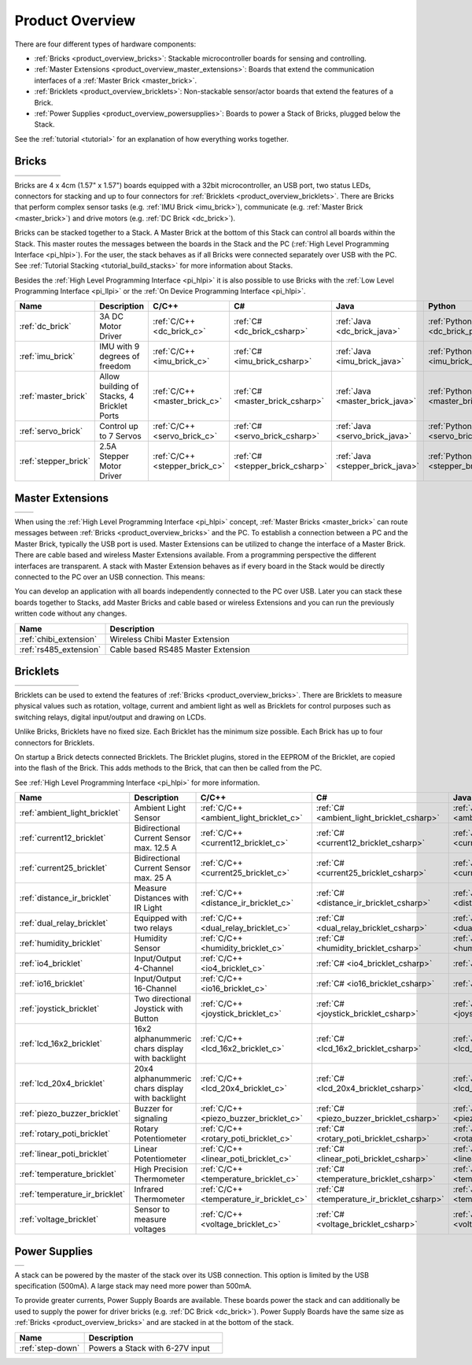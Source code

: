.. _product_overview:

Product Overview
----------------

There are four different types of hardware components:

* :ref:`Bricks <product_overview_bricks>`: 
  Stackable microcontroller boards for sensing and controlling.
* :ref:`Master Extensions <product_overview_master_extensions>`:
  Boards that extend the communication interfaces of a
  :ref:`Master Brick <master_brick>`.
* :ref:`Bricklets <product_overview_bricklets>`:
  Non-stackable sensor/actor boards that extend the features of a Brick.
* :ref:`Power Supplies <product_overview_powersupplies>`:
  Boards to power a Stack of Bricks, plugged below the Stack.


See the :ref:`tutorial <tutorial>` for an explanation of how everything works
together.


.. _product_overview_bricks:

Bricks
^^^^^^

.. container:: tfdocimages

 .. list-table::

  * - .. image:: /Images/Bricks/brick_master_tilted_front_100.jpg
       :scale: 100 %
       :alt: Master Brick
       :align: center
       :target: _images/Bricks/brick_master_tilted_front_800.jpg
	   
    - .. image:: /Images/Bricks/brick_dc_tilted_front_100.jpg
       :scale: 100 %
       :alt: DC Brick
       :align: center
       :target: _images/Bricks/brick_dc_tilted_front_800.jpg
	   
    - .. image:: /Images/Bricks/brick_stepper_tilted_front_100.jpg
       :scale: 100 %
       :alt: Stepper Brick
       :align: center
       :target: _images/Bricks/brick_stepper_tilted_front_800.jpg

    - .. image:: /Images/Bricks/brick_servo_tilted_front_100.jpg
       :scale: 100 %
       :alt: Servo Brick
       :align: center
       :target: _images/Bricks/brick_servo_tilted_front_800.jpg

    - .. image:: /Images/Bricks/brick_imu_tilted_front_100.jpg
       :scale: 100 %
       :alt: IMU Brick
       :align: center
       :target: _images/Bricks/brick_imu_tilted_front_800.jpg


Bricks are 4 x 4cm (1.57" x 1.57") boards equipped with a 32bit
microcontroller, an USB port, two status LEDs, connectors for 
stacking and up to four connectors for 
:ref:`Bricklets <product_overview_bricklets>`. 
There are Bricks that perform complex 
sensor tasks (e.g. :ref:`IMU Brick <imu_brick>`), 
communicate (e.g. :ref:`Master Brick <master_brick>`) 
and drive motors (e.g. :ref:`DC Brick <dc_brick>`).

Bricks can be stacked together to a Stack. A Master Brick
at the bottom of this Stack can control all boards within the Stack. 
This master routes the messages between the boards in the Stack and the PC 
(:ref:`High Level Programming Interface <pi_hlpi>`).
For the user, the stack behaves as if all Bricks were connected separately 
over USB with the PC. 
See :ref:`Tutorial Stacking <tutorial_build_stacks>` for more information
about Stacks.

Besides the :ref:`High Level Programming Interface <pi_hlpi>` it is also
possible to use Bricks with the
:ref:`Low Level Programming Interface <pi_llpi>`
or the :ref:`On Device Programming Interface <pi_hlpi>`.

.. csv-table::
   :header: "Name", "Description", "C/C++", "C#", "Java", "Python"
   :widths: 15, 40, 5, 5, 5, 5

   ":ref:`dc_brick`", "3A DC Motor Driver", ":ref:`C/C++ <dc_brick_c>`", ":ref:`C# <dc_brick_csharp>`", ":ref:`Java <dc_brick_java>`", ":ref:`Python <dc_brick_python>`"
   ":ref:`imu_brick`", "IMU with 9 degrees of freedom", ":ref:`C/C++ <imu_brick_c>`", ":ref:`C# <imu_brick_csharp>`", ":ref:`Java <imu_brick_java>`", ":ref:`Python <imu_brick_python>`"
   ":ref:`master_brick`", "Allow building of Stacks, 4 Bricklet Ports", ":ref:`C/C++ <master_brick_c>`", ":ref:`C# <master_brick_csharp>`", ":ref:`Java <master_brick_java>`", ":ref:`Python <master_brick_python>`"
   ":ref:`servo_brick`", "Control up to 7 Servos", ":ref:`C/C++ <servo_brick_c>`", ":ref:`C# <servo_brick_csharp>`", ":ref:`Java <servo_brick_java>`", ":ref:`Python <servo_brick_python>`"
   ":ref:`stepper_brick`", "2.5A Stepper Motor Driver", ":ref:`C/C++ <stepper_brick_c>`", ":ref:`C# <stepper_brick_csharp>`", ":ref:`Java <stepper_brick_java>`", ":ref:`Python <stepper_brick_python>`"


.. _product_overview_master_extensions:

Master Extensions
^^^^^^^^^^^^^^^^^

.. container:: tfdocimages

 .. list-table::

  * - .. image:: /Images/Extensions/extension_chibi_tilted_100.jpg
       :scale: 100 %
       :alt: Chibi Extension
       :align: center
       :target: _images/Extensions/extension_chibi_tilted_800.jpg

    - .. image:: /Images/Extensions/extension_rs485_tilted_100.jpg
       :scale: 100 %
       :alt: RS485 Extension
       :align: center
       :target: _images/Extensions/extension_rs485_tilted_800.jpg

When using the :ref:`High Level Programming Interface <pi_hlpi>` concept,
:ref:`Master Bricks <master_brick>` can route messages between 
:ref:`Bricks <product_overview_bricks>` and the PC. To establish a connection 
between a PC and the Master Brick, typically the USB port is used.
Master Extensions can be utilized to change the interface of a Master Brick.
There are cable based and wireless Master Extensions available. From a
programming perspective the different interfaces are transparent. 
A stack with Master Extension behaves as if every board in the Stack
would be directly connected to the PC over an USB connection. This means:

You can develop an application with all
boards independently connected to the PC over USB. Later you can stack these 
boards together to Stacks, add Master Bricks and cable based or wireless
Extensions and you can run the previously written code without any changes.

.. csv-table::
   :header: "Name", "Description"
   :widths: 20, 70 

   ":ref:`chibi_extension`", "Wireless Chibi Master Extension"
   ":ref:`rs485_extension`", "Cable based RS485 Master Extension"


.. _product_overview_bricklets:

Bricklets
^^^^^^^^^

.. container:: tfdocimages

 .. list-table::

  * - .. image:: /Images/Bricklets/bricklet_dual_relay_tilted_100.jpg
       :scale: 100 %
       :alt: Dual Relay Bricklet
       :align: center
       :target: _images/Bricklets/bricklet_dual_relay_tilted_800.jpg

    - .. image:: /Images/Bricklets/bricklet_joystick_tilted_100.jpg
       :scale: 100 %
       :alt: Joystick Bricklet
       :align: center
       :target: _images/Bricklets/bricklet_joystick_tilted_800.jpg

    - .. image:: /Images/Bricklets/bricklet_lcd_20x4_tilted_100.jpg
       :scale: 100 %
       :alt: LCD 20x4 Bricklet
       :align: center
       :target: _images/Bricklets/bricklet_lcd_20x4_tilted_800.jpg

    - .. image:: /Images/Bricklets/bricklet_temperature_ir_tilted_100.jpg
       :scale: 100 %
       :alt: Temperature IR Bricklet
       :align: center
       :target: _images/Bricklets/bricklet_temperature_ir_tilted_800.jpg

    - .. image:: /Images/Bricklets/bricklet_linear_poti_tilted_100.jpg
       :scale: 100 %
       :alt: Linear Poti Bricklet
       :align: center
       :target: _images/Bricklets/bricklet_linear_poti_tilted_800.jpg

    - .. image:: /Images/Bricklets/bricklet_distance_ir_tilted_100.jpg
       :scale: 100 %
       :alt: Distance IR Bricklet
       :align: center
       :target: _images/Bricklets/bricklet_distance_ir_tilted_800.jpg

    - .. image:: /Images/Bricklets/bricklet_voltage_tilted_100.jpg
       :scale: 100 %
       :alt: Voltage Bricklet
       :align: center
       :target: _images/Bricklets/bricklet_voltage_tilted_800.jpg

Bricklets can be used to extend the features of 
:ref:`Bricks <product_overview_bricks>`. There are Bricklets to measure
physical values such as rotation, voltage, current and ambient light
as well as Bricklets for control purposes such as
switching relays, digital input/output and drawing on LCDs. 

Unlike Bricks, Bricklets have no fixed size. Each Bricklet has the minimum 
size possible. Each Brick has up to four connectors for Bricklets.

On startup a Brick detects connected Bricklets. The Bricklet plugins,
stored in the EEPROM of the Bricklet, are copied into the flash of the
Brick. This adds methods to the Brick, that can then be called from the PC.

See :ref:`High Level Programming Interface <pi_hlpi>` for more information.

.. csv-table::
   :header: "Name", "Description", "C/C++", "C#", "Java", "Python"
   :widths: 20, 70, 5, 5, 5, 5

   ":ref:`ambient_light_bricklet`", "Ambient Light Sensor", ":ref:`C/C++ <ambient_light_bricklet_c>`", ":ref:`C# <ambient_light_bricklet_csharp>`", ":ref:`Java <ambient_light_bricklet_java>`", ":ref:`Python <ambient_light_bricklet_python>`"
   ":ref:`current12_bricklet`", "Bidirectional Current Sensor max. 12.5 A", ":ref:`C/C++ <current12_bricklet_c>`", ":ref:`C# <current12_bricklet_csharp>`", ":ref:`Java <current12_bricklet_java>`", ":ref:`Python <current12_bricklet_python>`"
   ":ref:`current25_bricklet`", "Bidirectional Current Sensor max. 25 A", ":ref:`C/C++ <current25_bricklet_c>`", ":ref:`C# <current25_bricklet_csharp>`", ":ref:`Java <current25_bricklet_java>`", ":ref:`Python <current25_bricklet_python>`"
   ":ref:`distance_ir_bricklet`", "Measure Distances with IR Light", ":ref:`C/C++ <distance_ir_bricklet_c>`", ":ref:`C# <distance_ir_bricklet_csharp>`", ":ref:`Java <distance_ir_bricklet_java>`", ":ref:`Python <distance_ir_bricklet_python>`"
   ":ref:`dual_relay_bricklet`", "Equipped with two relays", ":ref:`C/C++ <dual_relay_bricklet_c>`", ":ref:`C# <dual_relay_bricklet_csharp>`", ":ref:`Java <dual_relay_bricklet_java>`", ":ref:`Python <dual_relay_bricklet_python>`"
   ":ref:`humidity_bricklet`", "Humidity Sensor", ":ref:`C/C++ <humidity_bricklet_c>`", ":ref:`C# <humidity_bricklet_csharp>`", ":ref:`Java <humidity_bricklet_java>`", ":ref:`Python <humidity_bricklet_python>`"
   ":ref:`io4_bricklet`", "Input/Output 4-Channel", ":ref:`C/C++ <io4_bricklet_c>`", ":ref:`C# <io4_bricklet_csharp>`", ":ref:`Java <io4_bricklet_java>`", ":ref:`Python <io4_bricklet_python>`"
   ":ref:`io16_bricklet`", "Input/Output 16-Channel", ":ref:`C/C++ <io16_bricklet_c>`", ":ref:`C# <io16_bricklet_csharp>`", ":ref:`Java <io16_bricklet_java>`", ":ref:`Python <io16_bricklet_python>`"
   ":ref:`joystick_bricklet`", "Two directional Joystick with Button", ":ref:`C/C++ <joystick_bricklet_c>`", ":ref:`C# <joystick_bricklet_csharp>`", ":ref:`Java <joystick_bricklet_java>`", ":ref:`Python <joystick_bricklet_python>`"
   ":ref:`lcd_16x2_bricklet`", "16x2 alphanummeric chars display with backlight", ":ref:`C/C++ <lcd_16x2_bricklet_c>`", ":ref:`C# <lcd_16x2_bricklet_csharp>`", ":ref:`Java <lcd_16x2_bricklet_java>`", ":ref:`Python <lcd_16x2_bricklet_python>`"
   ":ref:`lcd_20x4_bricklet`", "20x4 alphanummeric chars display with backlight", ":ref:`C/C++ <lcd_20x4_bricklet_c>`", ":ref:`C# <lcd_20x4_bricklet_csharp>`", ":ref:`Java <lcd_20x4_bricklet_java>`", ":ref:`Python <lcd_20x4_bricklet_python>`"
   ":ref:`piezo_buzzer_bricklet`", "Buzzer for signaling", ":ref:`C/C++ <piezo_buzzer_bricklet_c>`", ":ref:`C# <piezo_buzzer_bricklet_csharp>`", ":ref:`Java <piezo_buzzer_bricklet_java>`", ":ref:`Python <piezo_buzzer_bricklet_python>`"
   ":ref:`rotary_poti_bricklet`", "Rotary Potentiometer", ":ref:`C/C++ <rotary_poti_bricklet_c>`", ":ref:`C# <rotary_poti_bricklet_csharp>`", ":ref:`Java <rotary_poti_bricklet_java>`", ":ref:`Python <rotary_poti_bricklet_python>`"
   ":ref:`linear_poti_bricklet`", "Linear Potentiometer", ":ref:`C/C++ <linear_poti_bricklet_c>`", ":ref:`C# <linear_poti_bricklet_csharp>`", ":ref:`Java <linear_poti_bricklet_java>`", ":ref:`Python <linear_poti_bricklet_python>`"
   ":ref:`temperature_bricklet`", "High Precision Thermometer", ":ref:`C/C++ <temperature_bricklet_c>`", ":ref:`C# <temperature_bricklet_csharp>`", ":ref:`Java <temperature_bricklet_java>`", ":ref:`Python <temperature_bricklet_python>`"
   ":ref:`temperature_ir_bricklet`", "Infrared Thermometer", ":ref:`C/C++ <temperature_ir_bricklet_c>`", ":ref:`C# <temperature_ir_bricklet_csharp>`", ":ref:`Java <temperature_ir_bricklet_java>`", ":ref:`Python <temperature_ir_bricklet_python>`"
   ":ref:`voltage_bricklet`", "Sensor to measure voltages", ":ref:`C/C++ <voltage_bricklet_c>`", ":ref:`C# <voltage_bricklet_csharp>`", ":ref:`Java <voltage_bricklet_java>`", ":ref:`Python <voltage_bricklet_python>`"
   

.. _product_overview_powersupplies:

Power Supplies
^^^^^^^^^^^^^^

.. container:: tfdocimages

 .. list-table::

  * - .. image:: /Images/Power_Supplies/powersupply_tilted_front_100.jpg
       :scale: 100 %
       :alt: Step-Down Power Supply
       :align: center
       :target: _images/Power_Supplies/powersupply_tilted_front_800.jpg

A stack can be powered by the
master of the stack over its USB connection. 
This option is limited by the USB specification (500mA). 
A large stack may need more power than 500mA.

To provide greater currents, Power Supply Boards are available.
These boards power the stack and can additionally be used to supply the power
for driver bricks (e.g. :ref:`DC Brick <dc_brick>`). Power Supply
Boards have the same size as :ref:`Bricks <product_overview_bricks>` and are
stacked in at the bottom of the stack.

.. csv-table::
   :header: "Name", "Description"
   :widths: 30, 60

   ":ref:`step-down`", "Powers a Stack with 6-27V input"

